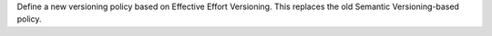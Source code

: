 Define a new versioning policy based on Effective Effort Versioning. This replaces the old
Semantic Versioning-based policy.